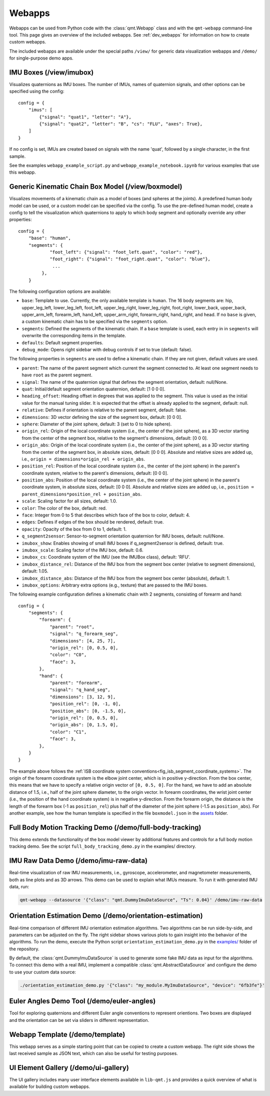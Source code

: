 .. SPDX-FileCopyrightText: 2021 Daniel Laidig <laidig@control.tu-berlin.de>
.. SPDX-FileCopyrightText: 2021 Bo Yang <b.yang@campus.tu-berlin.de>
..
.. SPDX-License-Identifier: MIT

.. _ref_webapps:

Webapps
#######

Webapps can be used from Python code with the :class:`qmt.Webapp` class and with the ``qmt-webapp`` command-line tool.
This page gives an overview of the included webapps. See :ref:`dev_webapps` for information on how to create custom
webapps.

The included webapps are available under the special paths ``/view/`` for generic data visualization webapps and
``/demo/`` for single-purpose demo apps.

IMU Boxes (/view/imubox)
========================

.. image:: images/webapp-view-imubox.png
  :alt: screenshot of imubox webapp

Visualizes quaternions as IMU boxes. The number of IMUs, names of quaternion signals, and other options can be specified
using the config::

    config = {
        "imus": [
            {"signal": "quat1", "letter": "A"},
            {"signal": "quat2", "letter": "B", "cs": "FLU", "axes": True},
        ]
    }

If no config is set, IMUs are created based on signals with the name 'quat', followed by a single character, in the
first sample.

See the examples ``webapp_example_script.py`` and ``webapp_example_notebook.ipynb`` for various examples that use this
webapp.

Generic Kinematic Chain Box Model (/view/boxmodel)
==================================================

.. image:: images/webapp-view-boxmodel.png
  :alt: screenshot of boxmodel webapp

Visualizes movements of a kinematic chain as a model of boxes (and spheres at the joints). A predefined human body model
can be used, or a custom model can be specified via the config.
To use the pre-defined human model, create a config to tell the visualization which quaternions to apply to which body
segment and optionally override any other properties::


    config = {
        "base": "human",
        "segments": {
                "foot_left": {"signal": "foot_left.quat", "color": "red"},
                "foot_right": {"signal": "foot_right.quat", "color": "blue"},
                 ...
             },
        }


The following configuration options are available:

- ``base``: Template to use. Currently, the only available template is ``human``. The 16 body segments are: hip,
  upper_leg_left, lower_leg_left, foot_left, upper_leg_right, lower_leg_right, foot_right, lower_back, upper_back,
  upper_arm_left, forearm_left, hand_left, upper_arm_right, forearm_right, hand_right, and head.
  If no ``base`` is given, a custom kinematic chain has to be specified via the ``segments`` option.
- ``segments``: Defined the segments of the kinematic chain. If a ``base`` template is used, each entry in in
  ``segments`` will overwrite the corresponding items in the template.
- ``defaults``: Default segment properties.
- ``debug_mode``: Opens right sidebar with debug controls if set to true (default: false).

The following properties in ``segments`` are used to define a kinematic chain. If they are not given, default values
are used.

* ``parent``: The name of the parent segment which current the segment connected to. At least one segment needs to have
  ``root`` as the parent segment.
* ``signal``: The name of the quaternion signal that defines the segment orientation, default: null/None.
* ``quat``: Initial/default segment orientation quaternion, default: [1 0 0 0].
* ``heading_offset``: Heading offset in degrees that was applied to the segment. This value is used as the initial value
  for the manual tuning slider. It is expected that the offset is already applied to the segment, default: null.
* ``relative``: Defines if orientation is relative to the parent segment, default: false.
* ``dimensions``: 3D vector defining the size of the segment box, default: [0 0 0].
* ``sphere``: Diameter of the joint sphere, default: 3 (set to 0 to hide sphere).
* ``origin_rel``: Origin of the local coordinate system (i.e., the center of the joint sphere), as a 3D vector starting
  from the center of the segment box, relative to the segment's dimensions, default: [0 0 0].
* ``origin_abs``: Origin of the local coordinate system (i.e., the center of the joint sphere), as a 3D vector starting
  from the center of the segment box, in absolute sizes, default: [0 0 0]. Absolute and relative sizes are added up,
  i.e., ``origin = dimensions*origin_rel + origin_abs``.
* ``position_rel``: Position of the local coordinate system (i.e., the center of the joint sphere) in the parent's
  coordinate system, relative to the parent's dimensions, default: [0 0 0].
* ``position_abs``: Position of the local coordinate system (i.e., the center of the joint sphere) in the parent's
  coordinate system, in absolute sizes, default: [0 0 0]. Absolute and relative sizes are added up,
  i.e., ``position = parent_dimensions*position_rel + position_abs``.
* ``scale``: Scaling factor for all sizes, default: 1.0.
* ``color``: The color of the box, default: red.
* ``face``: Integer from 0 to 5 that describes which face of the box to color, default: 4.
* ``edges``: Defines if edges of the box should be rendered, default: true.
* ``opacity``: Opacity of the box from 0 to 1, default: 1.
* ``q_segment2sensor``: Sensor-to-segment orientation quaternion for IMU boxes, default: null/None.
* ``imubox_show``: Enables showing of small IMU boxes if q_segment2sensor is defined, default: true.
* ``imubox_scale``: Scaling factor of the IMU box, default: 0.6.
* ``imubox_cs``: Coordinate system of the IMU (see the IMUBox class), default: 'RFU'.
* ``imubox_distance_rel``: Distance of the IMU box from the segment box center (relative to segment dimensions),
  default: 1.05.
* ``imubox_distance_abs``: Distance of the IMU box from the segment box center (absolute), default: 1.
* ``imubox_options``: Arbitrary extra options (e.g., texture) that are passed to the IMU boxes.

The following example configuration defines a kinematic chain with 2 segments, consisting of forearm and hand::

    config = {
        "segments": {
            "forearm": {
                "parent": "root",
                "signal": "q_forearm_seg",
                "dimensions": [4, 25, 7],
                "origin_rel": [0, 0.5, 0],
                "color": "C0",
                "face": 3,
            },
            "hand": {
                "parent": "forearm",
                "signal": "q_hand_seg",
                "dimensions": [3, 12, 9],
                "position_rel": [0, -1, 0],
                "position_abs": [0, -1.5, 0],
                "origin_rel": [0, 0.5, 0],
                "origin_abs": [0, 1.5, 0],
                "color": "C1",
                "face": 3,
            },
        }
    }

The example above follows the :ref:`ISB coordinate system conventions<fig_isb_segment_coordinate_systems>`. The origin
of the forearm coordinate system is the elbow joint center, which is in positive y-direction. From the box center, this
means that we have to specify a relative origin vector of ``[0, 0.5, 0]``. For the hand, we have to add an absolute
distance of 1.5, i.e., half of the joint sphere diameter, to the origin vector. In forearm coordinates, the wrist joint
center (i.e., the position of the hand coordinate system) is in negative y-direction. From the forearm origin, the
distance is the length of the forearm box (-1 as ``position_rel``) plus half of the diameter of the joint sphere
(-1.5 as ``position_abs``). For another example, see how the human template is specified in the file ``boxmodel.json``
in the `assets <https://github.com/dlaidig/qmt/tree/main/qmt/webapps/lib-qmt/assets>`__ folder.

Full Body Motion Tracking Demo (/demo/full-body-tracking)
=========================================================

This demo extends the functionality of the box model viewer by additional features and controls for a full body motion
tracking demo. See the script ``full_body_tracking_demo.py`` in the examples/ directory.

IMU Raw Data Demo (/demo/imu-raw-data)
======================================

.. image:: images/webapp-demo-imu-raw-data.png
  :alt: screenshot of imu-raw-data webapp

Real-time visualization of raw IMU measurements, i.e., gyroscope, accelerometer, and magnetometer measurements, both as
line plots and as 3D arrows. This demo can be used to explain what IMUs measure. To run it with generated IMU data, run:

.. code-block:: sh

    qmt-webapp --datasource '{"class": "qmt.DummyImuDataSource", "Ts": 0.04}' /demo/imu-raw-data

Orientation Estimation Demo (/demo/orientation-estimation)
==========================================================

.. image:: images/webapp-demo-orientation-estimation.png
  :alt: screenshot of orientation-estimation webapp

Real-time comparison of different IMU orientation estimation algorithms. Two algorithms can be run side-by-side, and
parameters can be adjusted on the fly. The right sidebar shows various plots to gain insight into the behavior of the
algorithms. To run the demo, execute the Python script ``orientation_estimation_demo.py`` in the
`examples/ <https://github.com/dlaidig/qmt/tree/main/examples>`__ folder of the repository.

By default, the :class:`qmt.DummyImuDataSource` is used to generate some fake IMU data as input for the algorithms. To
connect this demo with a real IMU, implement a compatible :class:`qmt.AbstractDataSource` and configure the demo to use
your custom data source:

.. code-block:: sh

    ./orientation_estimation_demo.py '{"class": "my_module.MyImuDataSource", "device": "6fb3fe"}'

Euler Angles Demo Tool (/demo/euler-angles)
===========================================

.. image:: images/webapp-demo-euler-angles.png
  :alt: screenshot of euler-angles webapp

Tool for exploring quaternions and different Euler angle conventions to represent orientions. Two boxes are displayed
and the orientation can be set via sliders in different representation.

Webapp Template (/demo/template)
================================

.. image:: images/webapp-demo-template.png
  :alt: screenshot of template webapp

This webapp serves as a simple starting point that can be copied to create a custom webapp. The right side shows the
last received sample as JSON text, which can also be useful for testing purposes.

UI Element Gallery (/demo/ui-gallery)
=====================================

.. image:: images/webapp-demo-ui-gallery.png
  :alt: screenshot of ui-gallery webapp

The UI gallery includes many user interface elements available in ``lib-qmt.js`` and provides a quick overview of what
is available for building custom webapps.





